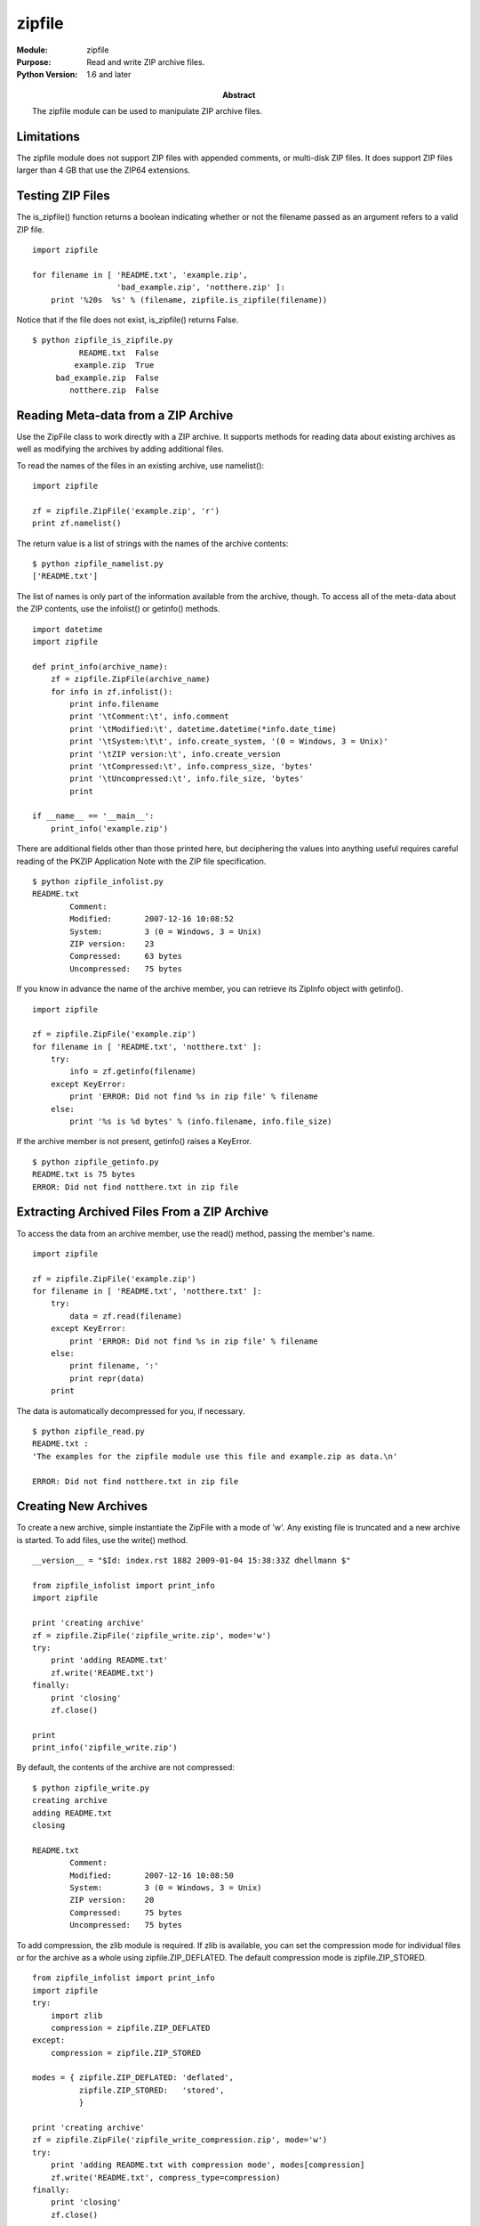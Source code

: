 =======
zipfile
=======
.. module:: zipfile
    :synopsis: Read and write ZIP archive files.

:Module: zipfile
:Purpose: Read and write ZIP archive files.
:Python Version: 1.6 and later
:Abstract:

    The zipfile module can be used to manipulate ZIP archive files. 

Limitations
===========

The zipfile module does not support ZIP files with appended comments, or
multi-disk ZIP files. It does support ZIP files larger than 4 GB that use the
ZIP64 extensions.

Testing ZIP Files
=================

The is_zipfile() function returns a boolean indicating whether or not the
filename passed as an argument refers to a valid ZIP file.

::

    import zipfile

    for filename in [ 'README.txt', 'example.zip', 
                      'bad_example.zip', 'notthere.zip' ]:
        print '%20s  %s' % (filename, zipfile.is_zipfile(filename))

Notice that if the file does not exist, is_zipfile() returns False.

::

    $ python zipfile_is_zipfile.py 
              README.txt  False
             example.zip  True
         bad_example.zip  False
            notthere.zip  False

Reading Meta-data from a ZIP Archive
====================================

Use the ZipFile class to work directly with a ZIP archive. It supports methods
for reading data about existing archives as well as modifying the archives by
adding additional files.

To read the names of the files in an existing archive, use namelist():

::

    import zipfile

    zf = zipfile.ZipFile('example.zip', 'r')
    print zf.namelist()

The return value is a list of strings with the names of the archive contents:

::

    $ python zipfile_namelist.py 
    ['README.txt']

The list of names is only part of the information available from the archive,
though. To access all of the meta-data about the ZIP contents, use the
infolist() or getinfo() methods.

::

    import datetime
    import zipfile

    def print_info(archive_name):
        zf = zipfile.ZipFile(archive_name)
        for info in zf.infolist():
            print info.filename
            print '\tComment:\t', info.comment
            print '\tModified:\t', datetime.datetime(*info.date_time)
            print '\tSystem:\t\t', info.create_system, '(0 = Windows, 3 = Unix)'
            print '\tZIP version:\t', info.create_version
            print '\tCompressed:\t', info.compress_size, 'bytes'
            print '\tUncompressed:\t', info.file_size, 'bytes'
            print

    if __name__ == '__main__':
        print_info('example.zip')

There are additional fields other than those printed here, but deciphering the
values into anything useful requires careful reading of the PKZIP Application
Note with the ZIP file specification.

::

    $ python zipfile_infolist.py 
    README.txt
            Comment:
            Modified:       2007-12-16 10:08:52
            System:         3 (0 = Windows, 3 = Unix)
            ZIP version:    23
            Compressed:     63 bytes
            Uncompressed:   75 bytes

If you know in advance the name of the archive member, you can retrieve its
ZipInfo object with getinfo().

::

    import zipfile

    zf = zipfile.ZipFile('example.zip')
    for filename in [ 'README.txt', 'notthere.txt' ]:
        try:
            info = zf.getinfo(filename)
        except KeyError:
            print 'ERROR: Did not find %s in zip file' % filename
        else:
            print '%s is %d bytes' % (info.filename, info.file_size)

If the archive member is not present, getinfo() raises a KeyError.

::

    $ python zipfile_getinfo.py 
    README.txt is 75 bytes
    ERROR: Did not find notthere.txt in zip file

Extracting Archived Files From a ZIP Archive
============================================

To access the data from an archive member, use the read() method, passing the
member's name.

::

    import zipfile

    zf = zipfile.ZipFile('example.zip')
    for filename in [ 'README.txt', 'notthere.txt' ]:
        try:
            data = zf.read(filename)
        except KeyError:
            print 'ERROR: Did not find %s in zip file' % filename
        else:
            print filename, ':'
            print repr(data)
        print

The data is automatically decompressed for you, if necessary.

::

    $ python zipfile_read.py 
    README.txt :
    'The examples for the zipfile module use this file and example.zip as data.\n'

    ERROR: Did not find notthere.txt in zip file

Creating New Archives
=====================

To create a new archive, simple instantiate the ZipFile with a mode of 'w'.
Any existing file is truncated and a new archive is started. To add files, use
the write() method.

::

    __version__ = "$Id: index.rst 1882 2009-01-04 15:38:33Z dhellmann $"

    from zipfile_infolist import print_info
    import zipfile

    print 'creating archive'
    zf = zipfile.ZipFile('zipfile_write.zip', mode='w')
    try:
        print 'adding README.txt'
        zf.write('README.txt')
    finally:
        print 'closing'
        zf.close()

    print
    print_info('zipfile_write.zip')

By default, the contents of the archive are not compressed:

::

    $ python zipfile_write.py
    creating archive
    adding README.txt
    closing

    README.txt
            Comment:
            Modified:       2007-12-16 10:08:50
            System:         3 (0 = Windows, 3 = Unix)
            ZIP version:    20
            Compressed:     75 bytes
            Uncompressed:   75 bytes

To add compression, the zlib module is required. If zlib is available, you can
set the compression mode for individual files or for the archive as a whole
using zipfile.ZIP_DEFLATED. The default compression mode is
zipfile.ZIP_STORED.

::

    from zipfile_infolist import print_info
    import zipfile
    try:
        import zlib
        compression = zipfile.ZIP_DEFLATED
    except:
        compression = zipfile.ZIP_STORED

    modes = { zipfile.ZIP_DEFLATED: 'deflated',
              zipfile.ZIP_STORED:   'stored',
              }

    print 'creating archive'
    zf = zipfile.ZipFile('zipfile_write_compression.zip', mode='w')
    try:
        print 'adding README.txt with compression mode', modes[compression]
        zf.write('README.txt', compress_type=compression)
    finally:
        print 'closing'
        zf.close()

    print
    print_info('zipfile_write_compression.zip')

This time the archive member is compressed:

::

    $ python zipfile_write_compression.py creating archive
    adding README.txt with compression mode deflated
    closing

    README.txt
            Comment:
            Modified:       2007-12-16 10:08:50
            System:         3 (0 = Windows, 3 = Unix)
            ZIP version:    20
            Compressed:     63 bytes
            Uncompressed:   75 bytes


Using Alternate Archive Member Names
====================================

It is easy to add a file to an archive using a name other than the original
file name, by passing the arcname argument to write().

::

    from zipfile_infolist import print_info
    import zipfile

    zf = zipfile.ZipFile('zipfile_write_arcname.zip', mode='w')
    try:
        zf.write('README.txt', arcname='NOT_README.txt')
    finally:
        zf.close()
    print_info('zipfile_write_arcname.zip')

There is no sign of the original filename in the archive:

::

    $ python zipfile_write_arcname.py 
    NOT_README.txt
            Comment:
            Modified:       2007-12-16 10:08:50
            System:         3 (0 = Windows, 3 = Unix)
            ZIP version:    20
            Compressed:     75 bytes
            Uncompressed:   75 bytes

Writing Data from Sources Other Than Files
==========================================

Sometimes it is necessary to write to a ZIP archive using data that did not
come from an existing file. Rather than writing the data to a file, then
adding that file to the ZIP archive, you can use the writestr() method to add
a string of bytes to the archive directly.

::

    from zipfile_infolist import print_info
    import zipfile

    msg = 'This data did not exist in a file before being added to the ZIP file'
    zf = zipfile.ZipFile('zipfile_writestr.zip', 
                         mode='w',
                         compression=zipfile.ZIP_DEFLATED, 
                         )
    try:
        zf.writestr('from_string.txt', msg)
    finally:
        zf.close()

    print_info('zipfile_writestr.zip')

    zf = zipfile.ZipFile('zipfile_writestr.zip', 'r')
    print zf.read('from_string.txt')


In this case, I used the compress argument to ZipFile to compress the data,
since writestr() does not take compress as an argument.

::

    $ python zipfile_writestr.py
    from_string.txt
            Comment:
            Modified:       2007-12-16 11:38:14
            System:         3 (0 = Windows, 3 = Unix)
            ZIP version:    20
            Compressed:     62 bytes
            Uncompressed:   68 bytes

This data did not exist in a file before being added to the ZIP file

Writing with a ZipInfo Instance
===============================

By default, the modification date is computed for you when you add a file or
string to the archive. When using writestr(), it is also possible to pass a
ZipInfo instance to define that and other meta-data yourself.

::

    import time
    import zipfile
    from zipfile_infolist import print_info

    msg = 'This data did not exist in a file before being added to the ZIP file'
    zf = zipfile.ZipFile('zipfile_writestr_zipinfo.zip', 
                         mode='w',
                         )
    try:
        info = zipfile.ZipInfo('from_string.txt', 
                               date_time=time.localtime(time.time()),
                               )
        info.compress_type=zipfile.ZIP_DEFLATED
        info.comment='Remarks go here'
        info.create_system=0
        zf.writestr(info, msg)
    finally:
        zf.close()

    print_info('zipfile_writestr_zipinfo.zip')

In this example, I set the modified time to the current time, compress the
data, provide a false value for create_system, and add a comment.

::

    $ python zipfile_writestr_zipinfo.pyfrom_string.txt
            Comment:        Remarks go here
            Modified:       2007-12-16 11:44:14
            System:         0 (0 = Windows, 3 = Unix)
            ZIP version:    20
            Compressed:     62 bytes
            Uncompressed:   68 bytes

Appending to Files
==================

In addition to creating new archives, it is possible to append to an existing
archive or add an archive at the end of an existing file (such as a .exe file
for a self-extracting archive). To open a file to append to it, use mode 'a'.

::

    from zipfile_infolist import print_info
    import zipfile

    print 'creating archive'
    zf = zipfile.ZipFile('zipfile_append.zip', mode='w')
    try:
        zf.write('README.txt')
    finally:
        zf.close()

    print
    print_info('zipfile_append.zip')

    print 'appending to the archive'
    zf = zipfile.ZipFile('zipfile_append.zip', mode='a')
    try:
        zf.write('README.txt', arcname='README2.txt')
    finally:
        zf.close()

    print
    print_info('zipfile_append.zip')

The resulting archive ends up with 2 members:

::

    $ python zipfile_append.py 
    creating archive

    README.txt
            Comment:
            Modified:       2007-12-16 10:08:50
            System:         3 (0 = Windows, 3 = Unix)
            ZIP version:    20
            Compressed:     75 bytes
            Uncompressed:   75 bytes

    appending to the archive

    README.txt
            Comment:
            Modified:       2007-12-16 10:08:50
            System:         3 (0 = Windows, 3 = Unix)
            ZIP version:    20
            Compressed:     75 bytes
            Uncompressed:   75 bytes

    README2.txt
            Comment:
            Modified:       2007-12-16 10:08:50
            System:         3 (0 = Windows, 3 = Unix)
            ZIP version:    20
            Compressed:     75 bytes
            Uncompressed:   75 bytes

Python ZIP Archives
===================

Since version 2.3 Python has had the ability to import modules from inside ZIP
archives if those archives appear in sys.path. The zipfile.PyZipFile class can
be used to construct a module suitable for use in this way. When you use the
extra method writepy(), PyZipFile scans a directory for .py files and adds the
corresponding .pyo or .pyc file to the archive. If neither compiled form
exists, a .pyc file is created and added.

::

    import sys
    import zipfile

    if __name__ == '__main__':
        zf = zipfile.PyZipFile('zipfile_pyzipfile.zip', mode='w')
        try:
            zf.debug = 3
            print 'Adding python files'
            zf.writepy('.')
        finally:
            zf.close()
        for name in zf.namelist():
            print name

        print
        sys.path.insert(0, 'zipfile_pyzipfile.zip')
        import zipfile_pyzipfile
        print 'Imported from:', zipfile_pyzipfile.__file__

When I set the debug attribute of the PyZipFile to 3, verbose debugging is
enabled and you can observe as it compiles each .py file it finds.

::

    $ python zipfile_pyzipfile.py
    Adding python files
    Adding package in . as .
    Compiling ./__init__.py
    Adding ./__init__.pyc
    Compiling ./zipfile_append.py
    Adding ./zipfile_append.pyc
    Compiling ./zipfile_getinfo.py
    Adding ./zipfile_getinfo.pyc
    Compiling ./zipfile_infolist.py
    Adding ./zipfile_infolist.pyc
    Compiling ./zipfile_is_zipfile.py
    Adding ./zipfile_is_zipfile.pyc
    Compiling ./zipfile_namelist.py
    Adding ./zipfile_namelist.pyc
    Compiling ./zipfile_printdir.py
    Adding ./zipfile_printdir.pyc
    Compiling ./zipfile_pyzipfile.py
    Adding ./zipfile_pyzipfile.pyc
    Compiling ./zipfile_read.py
    Adding ./zipfile_read.pyc
    Compiling ./zipfile_write.py
    Adding ./zipfile_write.pyc
    Compiling ./zipfile_write_arcname.py
    Adding ./zipfile_write_arcname.pyc
    Compiling ./zipfile_write_compression.py
    Adding ./zipfile_write_compression.pyc
    Compiling ./zipfile_writestr.py
    Adding ./zipfile_writestr.pyc
    Compiling ./zipfile_writestr_zipinfo.py
    Adding ./zipfile_writestr_zipinfo.pyc
    __init__.pyc
    zipfile_append.pyc
    zipfile_getinfo.pyc
    zipfile_infolist.pyc
    zipfile_is_zipfile.pyc
    zipfile_namelist.pyc
    zipfile_printdir.pyc
    zipfile_pyzipfile.pyc
    zipfile_read.pyc
    zipfile_write.pyc
    zipfile_write_arcname.pyc
    zipfile_write_compression.pyc
    zipfile_writestr.pyc
    zipfile_writestr_zipinfo.pyc
    
    Imported from: zipfile_pyzipfile.zip/zipfile_pyzipfile.pyc




